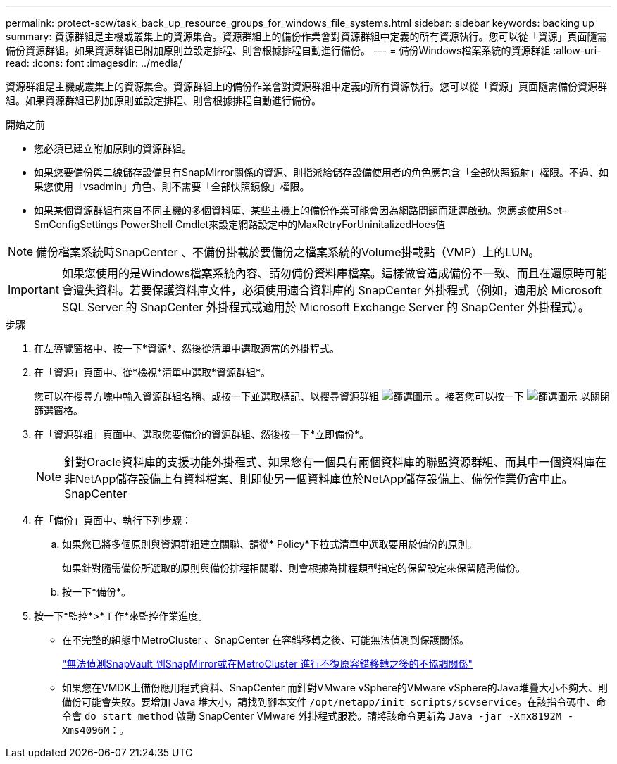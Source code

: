 ---
permalink: protect-scw/task_back_up_resource_groups_for_windows_file_systems.html 
sidebar: sidebar 
keywords: backing up 
summary: 資源群組是主機或叢集上的資源集合。資源群組上的備份作業會對資源群組中定義的所有資源執行。您可以從「資源」頁面隨需備份資源群組。如果資源群組已附加原則並設定排程、則會根據排程自動進行備份。 
---
= 備份Windows檔案系統的資源群組
:allow-uri-read: 
:icons: font
:imagesdir: ../media/


[role="lead"]
資源群組是主機或叢集上的資源集合。資源群組上的備份作業會對資源群組中定義的所有資源執行。您可以從「資源」頁面隨需備份資源群組。如果資源群組已附加原則並設定排程、則會根據排程自動進行備份。

.開始之前
* 您必須已建立附加原則的資源群組。
* 如果您要備份與二線儲存設備具有SnapMirror關係的資源、則指派給儲存設備使用者的角色應包含「全部快照鏡射」權限。不過、如果您使用「vsadmin」角色、則不需要「全部快照鏡像」權限。
* 如果某個資源群組有來自不同主機的多個資料庫、某些主機上的備份作業可能會因為網路問題而延遲啟動。您應該使用Set-SmConfigSettings PowerShell Cmdlet來設定網路設定中的MaxRetryForUninitalizedHoes值



NOTE: 備份檔案系統時SnapCenter 、不備份掛載於要備份之檔案系統的Volume掛載點（VMP）上的LUN。


IMPORTANT: 如果您使用的是Windows檔案系統內容、請勿備份資料庫檔案。這樣做會造成備份不一致、而且在還原時可能會遺失資料。若要保護資料庫文件，必須使用適合資料庫的 SnapCenter 外掛程式（例如，適用於 Microsoft SQL Server 的 SnapCenter 外掛程式或適用於 Microsoft Exchange Server 的 SnapCenter 外掛程式）。

.步驟
. 在左導覽窗格中、按一下*資源*、然後從清單中選取適當的外掛程式。
. 在「資源」頁面中、從*檢視*清單中選取*資源群組*。
+
您可以在搜尋方塊中輸入資源群組名稱、或按一下並選取標記、以搜尋資源群組 image:../media/filter_icon.png["篩選圖示"] 。接著您可以按一下 image:../media/filter_icon.png["篩選圖示"] 以關閉篩選窗格。

. 在「資源群組」頁面中、選取您要備份的資源群組、然後按一下*立即備份*。
+

NOTE: 針對Oracle資料庫的支援功能外掛程式、如果您有一個具有兩個資料庫的聯盟資源群組、而其中一個資料庫在非NetApp儲存設備上有資料檔案、則即使另一個資料庫位於NetApp儲存設備上、備份作業仍會中止。SnapCenter

. 在「備份」頁面中、執行下列步驟：
+
.. 如果您已將多個原則與資源群組建立關聯、請從* Policy*下拉式清單中選取要用於備份的原則。
+
如果針對隨需備份所選取的原則與備份排程相關聯、則會根據為排程類型指定的保留設定來保留隨需備份。

.. 按一下*備份*。


. 按一下*監控*>*工作*來監控作業進度。
+
** 在不完整的組態中MetroCluster 、SnapCenter 在容錯移轉之後、可能無法偵測到保護關係。
+
https://kb.netapp.com/Advice_and_Troubleshooting/Data_Protection_and_Security/SnapCenter/Unable_to_detect_SnapMirror_or_SnapVault_relationship_after_MetroCluster_failover["無法偵測SnapVault 到SnapMirror或在MetroCluster 進行不復原容錯移轉之後的不協調關係"^]

** 如果您在VMDK上備份應用程式資料、SnapCenter 而針對VMware vSphere的VMware vSphere的Java堆疊大小不夠大、則備份可能會失敗。要增加 Java 堆大小，請找到腳本文件 `/opt/netapp/init_scripts/scvservice`。在該指令碼中、命令會 `do_start method` 啟動 SnapCenter VMware 外掛程式服務。請將該命令更新為 `Java -jar -Xmx8192M -Xms4096M`：。



